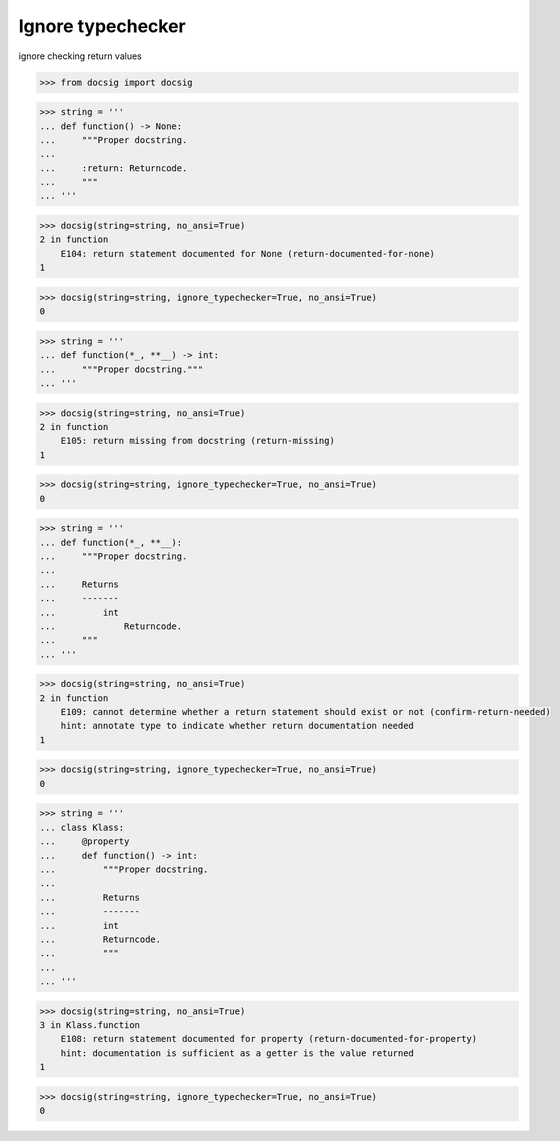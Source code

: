 Ignore typechecker
==================

ignore checking return values

.. code-block:: python

    >>> from docsig import docsig

.. code-block:: python

    >>> string = '''
    ... def function() -> None:
    ...     """Proper docstring.
    ...
    ...     :return: Returncode.
    ...     """
    ... '''

.. code-block:: python

    >>> docsig(string=string, no_ansi=True)
    2 in function
        E104: return statement documented for None (return-documented-for-none)
    1

.. code-block:: python

    >>> docsig(string=string, ignore_typechecker=True, no_ansi=True)
    0

.. code-block:: python

    >>> string = '''
    ... def function(*_, **__) -> int:
    ...     """Proper docstring."""
    ... '''

.. code-block:: python

    >>> docsig(string=string, no_ansi=True)
    2 in function
        E105: return missing from docstring (return-missing)
    1

.. code-block:: python

    >>> docsig(string=string, ignore_typechecker=True, no_ansi=True)
    0

.. code-block:: python

    >>> string = '''
    ... def function(*_, **__):
    ...     """Proper docstring.
    ...
    ...     Returns
    ...     -------
    ...         int
    ...             Returncode.
    ...     """
    ... '''

.. code-block:: python

    >>> docsig(string=string, no_ansi=True)
    2 in function
        E109: cannot determine whether a return statement should exist or not (confirm-return-needed)
        hint: annotate type to indicate whether return documentation needed
    1

.. code-block:: python

    >>> docsig(string=string, ignore_typechecker=True, no_ansi=True)
    0

.. code-block:: python

    >>> string = '''
    ... class Klass:
    ...     @property
    ...     def function() -> int:
    ...         """Proper docstring.
    ...
    ...         Returns
    ...         -------
    ...         int
    ...         Returncode.
    ...         """
    ...
    ... '''

.. code-block:: python

    >>> docsig(string=string, no_ansi=True)
    3 in Klass.function
        E108: return statement documented for property (return-documented-for-property)
        hint: documentation is sufficient as a getter is the value returned
    1

.. code-block:: python

    >>> docsig(string=string, ignore_typechecker=True, no_ansi=True)
    0
